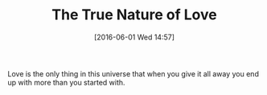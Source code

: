 #+BLOG: wisdomandwonder
#+POSTID: 10260
#+DATE: [2016-06-01 Wed 14:57]
#+OPTIONS: toc:nil num:nil todo:nil pri:nil tags:nil ^:nil
#+CATEGORY: Article
#+TAGS: Yoga, philosophy
#+TITLE: The True Nature of Love

Love is the only thing in this universe that when you give it all away you end
up with more than you started with.
